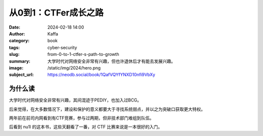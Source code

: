 从0到1：CTFer成长之路
########################################################

:date: 2024-02-18 14:00
:author: Kaffa
:category: book
:tags: cyber-security
:slug: from-0-to-1-ctfer-s-path-to-growth
:summary: 大学时代对网络安全非常有兴趣，但也许退休后才有能去发展兴趣。
:image: /static/img/2024/hero.png
:subject_url: https://neodb.social/book/1QafVQYfYNXD10nfi9VbXy


为什么读
====================

大学时代对网络安全非常有兴趣，其间混迹于PEDIY，也加入过BCG。

后来觉得，在大多数情况下，建设和保护的意义都要大于寻找系统弱点，并以之为突破口获取更大特权。

两年前在前司内网看到有CTF竞赛，参与过两期，但非技术部门难组到队伍。

后看到 nu1l 的这本书，这些天翻看了一番，对 CTF 比赛来说是一本很好的入门。
